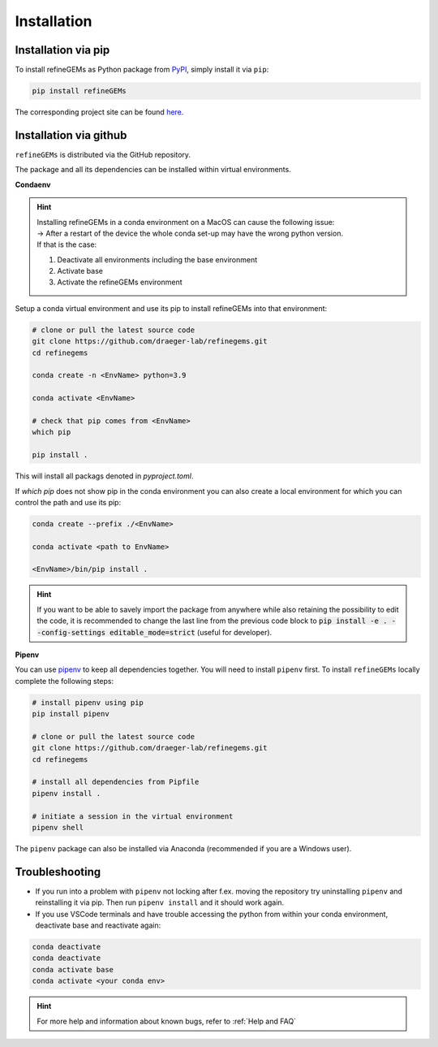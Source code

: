 Installation
============

Installation via pip
--------------------
To install refineGEMs as Python package from `PyPI <https://pypi.org/project/refineGEMs/>`__, simply install it via ``pip``:

.. code:: console
   :class: copyable

   pip install refineGEMs

The corresponding project site can be found `here <https://pypi.org/project/refineGEMs/>`__.

Installation via github
-----------------------

``refineGEMs`` is distributed via the GitHub repository.

The package and all its dependencies can be installed within virtual environments.

**Condaenv**

.. hint::
   | Installing refineGEMs in a conda environment on a  MacOS can cause the following issue:
   | -> After a restart of the device the whole conda set-up may have the wrong python version. 
   | If that is the case: 

   1. Deactivate all environments including the base environment
   2. Activate base
   3. Activate the refineGEMs environment

Setup a conda virtual environment and use its pip to install refineGEMs into that environment:

.. code:: bash

   # clone or pull the latest source code
   git clone https://github.com/draeger-lab/refinegems.git
   cd refinegems

   conda create -n <EnvName> python=3.9

   conda activate <EnvName>

   # check that pip comes from <EnvName>
   which pip

   pip install .

This will install all packags denoted in `pyproject.toml`. 

If `which pip` does not show pip in the conda environment you can also create a local environment for which you can control the path and use its pip:

.. code:: bash

   conda create --prefix ./<EnvName>

   conda activate <path to EnvName>

   <EnvName>/bin/pip install .

.. hint::

   If you want to be able to savely import the package from anywhere while also retaining the possibility to edit the code, 
   it is recommended to change the last line from the previous code block to :code:`pip install -e . --config-settings editable_mode=strict` (useful for developer).

**Pipenv**

You can use
`pipenv <https://pipenv.pypa.io/en/latest/>`__ to keep all dependencies together. You will need to install
``pipenv`` first. To install ``refineGEMs`` locally complete the
following steps:

.. code:: bash

   # install pipenv using pip
   pip install pipenv

   # clone or pull the latest source code
   git clone https://github.com/draeger-lab/refinegems.git
   cd refinegems

   # install all dependencies from Pipfile
   pipenv install .

   # initiate a session in the virtual environment
   pipenv shell

The ``pipenv`` package can also be installed via Anaconda (recommended
if you are a Windows user).

Troubleshooting
---------------

- If you run into a problem with ``pipenv`` not locking after f.ex. moving the repository try uninstalling ``pipenv`` and reinstalling it via pip. Then  run ``pipenv install`` and it should work again.
- If you use VSCode terminals and have trouble accessing the python from within your conda environment, deactivate base and reactivate again:

.. code:: bash

   conda deactivate
   conda deactivate
   conda activate base
   conda activate <your conda env>

.. hint::

   For more help and information about known bugs, refer to :ref:`Help and FAQ`
